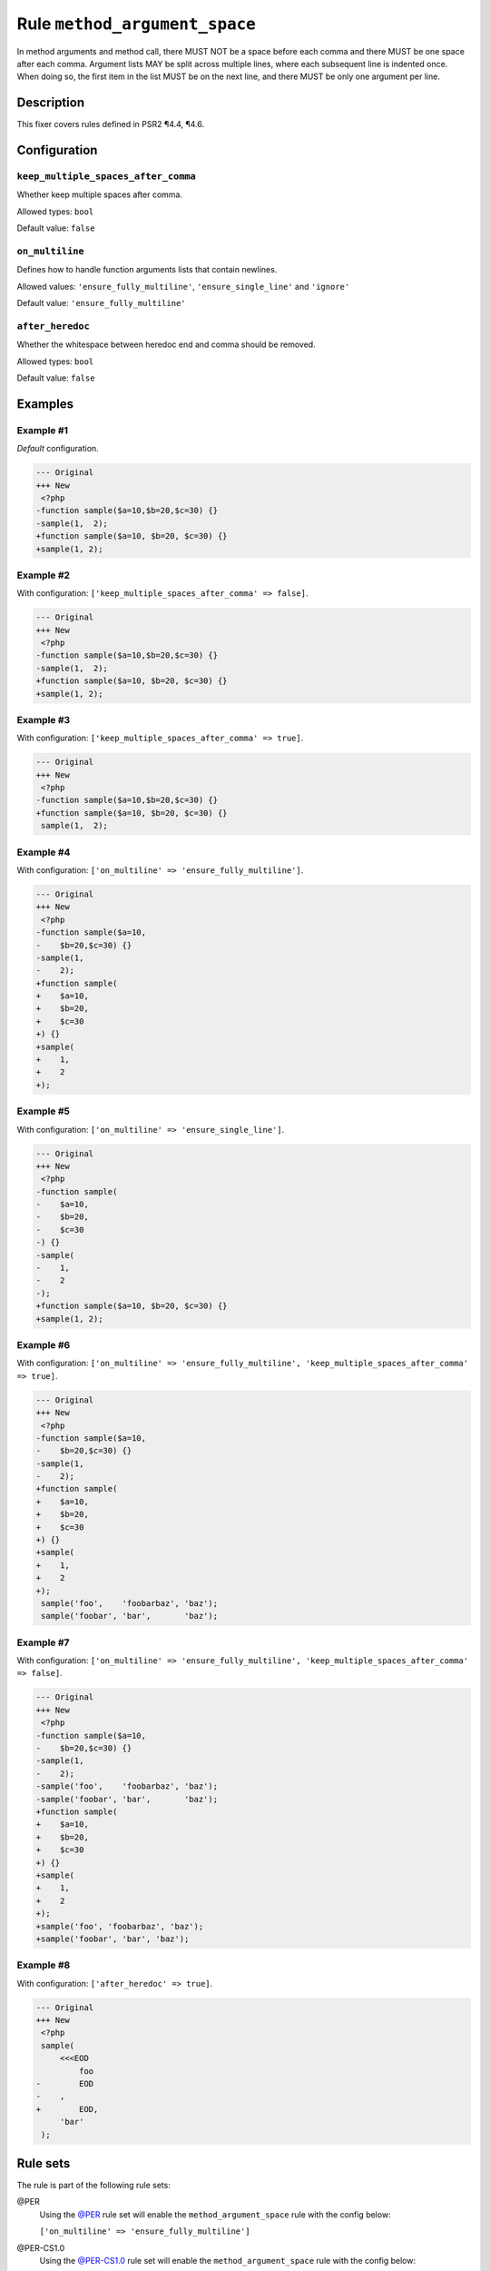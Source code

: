 ==============================
Rule ``method_argument_space``
==============================

In method arguments and method call, there MUST NOT be a space before each comma
and there MUST be one space after each comma. Argument lists MAY be split across
multiple lines, where each subsequent line is indented once. When doing so, the
first item in the list MUST be on the next line, and there MUST be only one
argument per line.

Description
-----------

This fixer covers rules defined in PSR2 ¶4.4, ¶4.6.

Configuration
-------------

``keep_multiple_spaces_after_comma``
~~~~~~~~~~~~~~~~~~~~~~~~~~~~~~~~~~~~

Whether keep multiple spaces after comma.

Allowed types: ``bool``

Default value: ``false``

``on_multiline``
~~~~~~~~~~~~~~~~

Defines how to handle function arguments lists that contain newlines.

Allowed values: ``'ensure_fully_multiline'``, ``'ensure_single_line'`` and ``'ignore'``

Default value: ``'ensure_fully_multiline'``

``after_heredoc``
~~~~~~~~~~~~~~~~~

Whether the whitespace between heredoc end and comma should be removed.

Allowed types: ``bool``

Default value: ``false``

Examples
--------

Example #1
~~~~~~~~~~

*Default* configuration.

.. code-block:: diff

   --- Original
   +++ New
    <?php
   -function sample($a=10,$b=20,$c=30) {}
   -sample(1,  2);
   +function sample($a=10, $b=20, $c=30) {}
   +sample(1, 2);

Example #2
~~~~~~~~~~

With configuration: ``['keep_multiple_spaces_after_comma' => false]``.

.. code-block:: diff

   --- Original
   +++ New
    <?php
   -function sample($a=10,$b=20,$c=30) {}
   -sample(1,  2);
   +function sample($a=10, $b=20, $c=30) {}
   +sample(1, 2);

Example #3
~~~~~~~~~~

With configuration: ``['keep_multiple_spaces_after_comma' => true]``.

.. code-block:: diff

   --- Original
   +++ New
    <?php
   -function sample($a=10,$b=20,$c=30) {}
   +function sample($a=10, $b=20, $c=30) {}
    sample(1,  2);

Example #4
~~~~~~~~~~

With configuration: ``['on_multiline' => 'ensure_fully_multiline']``.

.. code-block:: diff

   --- Original
   +++ New
    <?php
   -function sample($a=10,
   -    $b=20,$c=30) {}
   -sample(1,
   -    2);
   +function sample(
   +    $a=10,
   +    $b=20,
   +    $c=30
   +) {}
   +sample(
   +    1,
   +    2
   +);

Example #5
~~~~~~~~~~

With configuration: ``['on_multiline' => 'ensure_single_line']``.

.. code-block:: diff

   --- Original
   +++ New
    <?php
   -function sample(
   -    $a=10,
   -    $b=20,
   -    $c=30
   -) {}
   -sample(
   -    1,
   -    2
   -);
   +function sample($a=10, $b=20, $c=30) {}
   +sample(1, 2);

Example #6
~~~~~~~~~~

With configuration: ``['on_multiline' => 'ensure_fully_multiline', 'keep_multiple_spaces_after_comma' => true]``.

.. code-block:: diff

   --- Original
   +++ New
    <?php
   -function sample($a=10,
   -    $b=20,$c=30) {}
   -sample(1,  
   -    2);
   +function sample(
   +    $a=10,
   +    $b=20,
   +    $c=30
   +) {}
   +sample(
   +    1,
   +    2
   +);
    sample('foo',    'foobarbaz', 'baz');
    sample('foobar', 'bar',       'baz');

Example #7
~~~~~~~~~~

With configuration: ``['on_multiline' => 'ensure_fully_multiline', 'keep_multiple_spaces_after_comma' => false]``.

.. code-block:: diff

   --- Original
   +++ New
    <?php
   -function sample($a=10,
   -    $b=20,$c=30) {}
   -sample(1,  
   -    2);
   -sample('foo',    'foobarbaz', 'baz');
   -sample('foobar', 'bar',       'baz');
   +function sample(
   +    $a=10,
   +    $b=20,
   +    $c=30
   +) {}
   +sample(
   +    1,
   +    2
   +);
   +sample('foo', 'foobarbaz', 'baz');
   +sample('foobar', 'bar', 'baz');

Example #8
~~~~~~~~~~

With configuration: ``['after_heredoc' => true]``.

.. code-block:: diff

   --- Original
   +++ New
    <?php
    sample(
        <<<EOD
            foo
   -        EOD
   -    ,
   +        EOD,
        'bar'
    );

Rule sets
---------

The rule is part of the following rule sets:

@PER
  Using the `@PER <./../../ruleSets/PER.rst>`_ rule set will enable the ``method_argument_space`` rule with the config below:

  ``['on_multiline' => 'ensure_fully_multiline']``

@PER-CS1.0
  Using the `@PER-CS1.0 <./../../ruleSets/PER-CS1.0.rst>`_ rule set will enable the ``method_argument_space`` rule with the config below:

  ``['on_multiline' => 'ensure_fully_multiline']``

@PHP73Migration
  Using the `@PHP73Migration <./../../ruleSets/PHP73Migration.rst>`_ rule set will enable the ``method_argument_space`` rule with the config below:

  ``['after_heredoc' => true]``

@PHP74Migration
  Using the `@PHP74Migration <./../../ruleSets/PHP74Migration.rst>`_ rule set will enable the ``method_argument_space`` rule with the config below:

  ``['after_heredoc' => true]``

@PHP80Migration
  Using the `@PHP80Migration <./../../ruleSets/PHP80Migration.rst>`_ rule set will enable the ``method_argument_space`` rule with the config below:

  ``['after_heredoc' => true]``

@PHP81Migration
  Using the `@PHP81Migration <./../../ruleSets/PHP81Migration.rst>`_ rule set will enable the ``method_argument_space`` rule with the config below:

  ``['after_heredoc' => true]``

@PHP82Migration
  Using the `@PHP82Migration <./../../ruleSets/PHP82Migration.rst>`_ rule set will enable the ``method_argument_space`` rule with the config below:

  ``['after_heredoc' => true]``

@PSR2
  Using the `@PSR2 <./../../ruleSets/PSR2.rst>`_ rule set will enable the ``method_argument_space`` rule with the config below:

  ``['on_multiline' => 'ensure_fully_multiline']``

@PSR12
  Using the `@PSR12 <./../../ruleSets/PSR12.rst>`_ rule set will enable the ``method_argument_space`` rule with the config below:

  ``['on_multiline' => 'ensure_fully_multiline']``

@PhpCsFixer
  Using the `@PhpCsFixer <./../../ruleSets/PhpCsFixer.rst>`_ rule set will enable the ``method_argument_space`` rule with the config below:

  ``['on_multiline' => 'ensure_fully_multiline']``

@Symfony
  Using the `@Symfony <./../../ruleSets/Symfony.rst>`_ rule set will enable the ``method_argument_space`` rule with the config below:

  ``['on_multiline' => 'ignore']``
